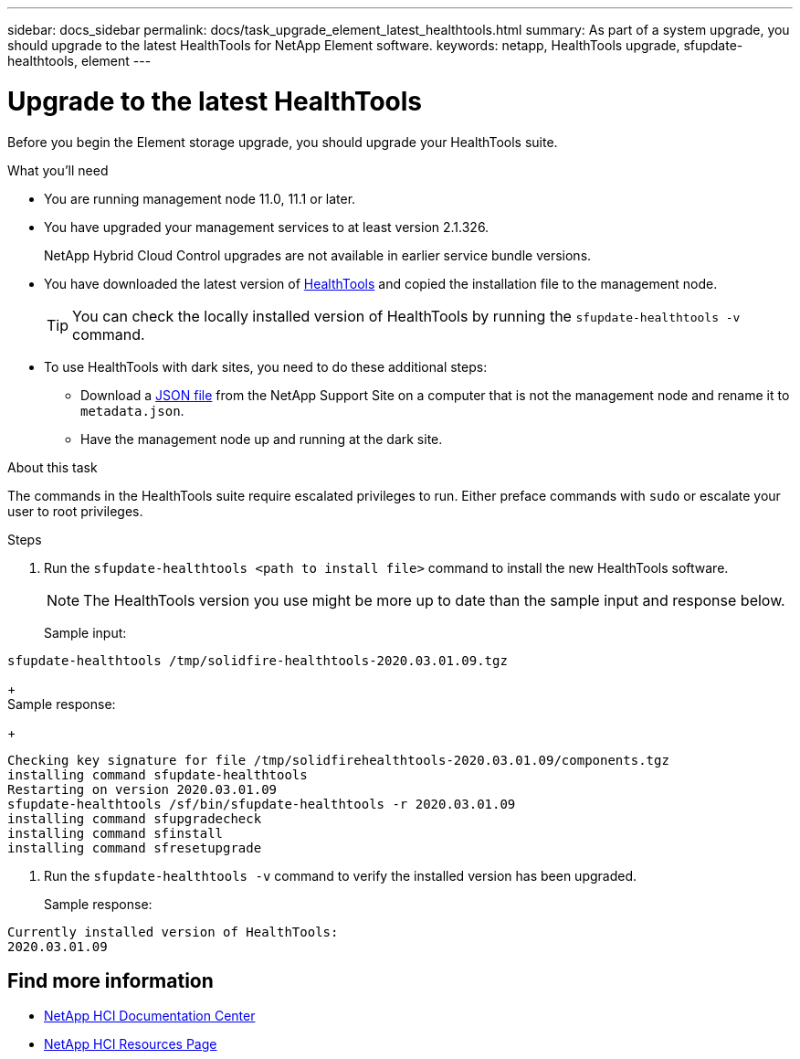 ---
sidebar: docs_sidebar
permalink: docs/task_upgrade_element_latest_healthtools.html
summary: As part of a system upgrade, you should upgrade to the latest HealthTools for NetApp Element software.
keywords: netapp, HealthTools upgrade, sfupdate-healthtools, element
---

= Upgrade to the latest HealthTools

:hardbreaks:
:nofooter:
:icons: font
:linkattrs:
:imagesdir: ../media/

[.lead]
Before you begin the Element storage upgrade, you should upgrade your HealthTools suite.

.What you'll need

* You are running management node 11.0, 11.1 or later.
* You have upgraded your management services to at least version 2.1.326.
+
NetApp Hybrid Cloud Control upgrades are not available in earlier service bundle versions.
* You have downloaded the latest version of https://mysupport.netapp.com/products/p/healthtools.html[HealthTools] and copied the installation file to the management node.
+
TIP: You can check the locally installed version of HealthTools by running the `sfupdate-healthtools -v` command.

* To use HealthTools with dark sites, you need to do these additional steps:
** Download a link:https://library.netapp.com/ecm/ecm_get_file/ECMLP2840740[JSON file] from the NetApp Support Site on a computer that is not the management node and rename it to `metadata.json`.
** Have the management node up and running at the dark site.

.About this task

The commands in the HealthTools suite require escalated privileges to run. Either preface commands with `sudo` or escalate your user to root privileges.

.Steps

. Run the `sfupdate-healthtools <path to install file>` command to install the new HealthTools software.
+
NOTE: The HealthTools version you use might be more up to date than the sample input and response below.

+
Sample input:
----
sfupdate-healthtools /tmp/solidfire-healthtools-2020.03.01.09.tgz
----
+
Sample response:
+
----
Checking key signature for file /tmp/solidfirehealthtools-2020.03.01.09/components.tgz
installing command sfupdate-healthtools
Restarting on version 2020.03.01.09
sfupdate-healthtools /sf/bin/sfupdate-healthtools -r 2020.03.01.09
installing command sfupgradecheck
installing command sfinstall
installing command sfresetupgrade
----
. Run the `sfupdate-healthtools -v` command to verify the installed version has been upgraded.
+
Sample response:
----
Currently installed version of HealthTools:
2020.03.01.09
----

[discrete]
== Find more information

* https://docs.netapp.com/hci/index.jsp[NetApp HCI Documentation Center^]
* https://docs.netapp.com/us-en/documentation/hci.aspx[NetApp HCI Resources Page^]
